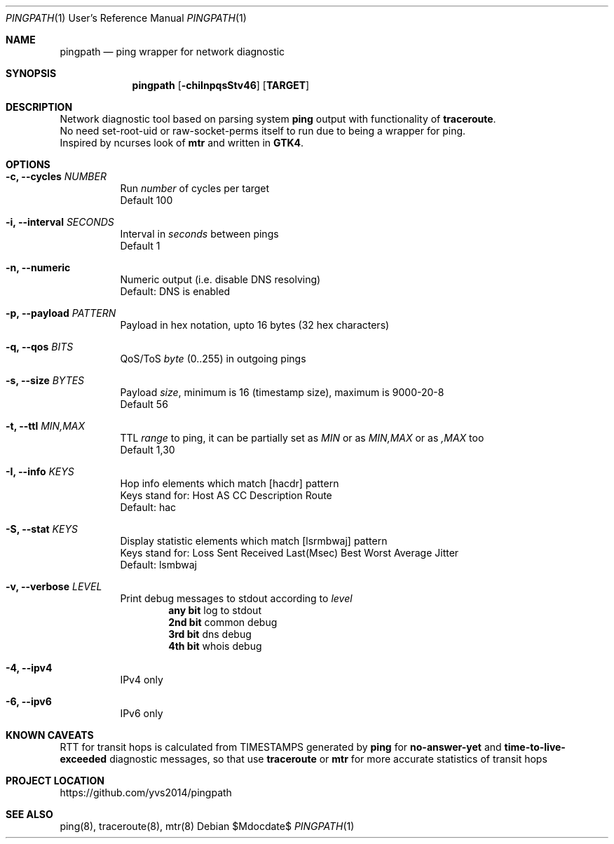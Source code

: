 .Dd $Mdocdate$
.Dt PINGPATH 1 URM
.Os
.Sh NAME
.Nm pingpath
.Nd ping wrapper for network diagnostic
.Sh SYNOPSIS
.Nm
.Op Fl chiInpqsStv46
.Sy [ TARGET ]
.Sh DESCRIPTION
Network diagnostic tool based on parsing system
.Sy ping
output with functionality of
.Sy traceroute .
.br
No need set-root-uid or raw-socket-perms itself to run due to being a wrapper for ping.
.br
Inspired by ncurses look of
.Sy mtr
and written in
.Sy GTK4 .
.Sh OPTIONS
.Bl -tag -width Ds
.It Fl c, Fl -cycles Ar NUMBER
Run
.Ar number
of cycles per target
.br
Default 100
.It Fl i, Fl -interval Ar SECONDS
Interval in
.Ar seconds
between pings
.br
Default 1
.It Fl n, Fl -numeric
Numeric output (i.e. disable DNS resolving)
.br
Default: DNS is enabled
.It Fl p, Fl -payload Ar PATTERN
Payload
in hex notation, upto 16 bytes (32 hex characters)
.It Fl q, Fl -qos Ar BITS
QoS/ToS
.Ar byte
(0..255) in outgoing pings
.It Fl s, Fl -size Ar BYTES
Payload
.Ar size ,
minimum is 16 (timestamp size), maximum is 9000-20-8
.br
Default 56
.It Fl t, Fl -ttl Ar MIN,MAX
TTL
.Ar range
to ping, it can be partially set as
.Ar MIN
or as
.Ar MIN,MAX
or as
.Ar ,MAX
too
.br
Default 1,30
.It Fl I, Fl -info Ar KEYS
Hop info elements which match [hacdr] pattern
.br
Keys stand for: Host AS CC Description Route
.br
Default: hac
.It Fl S, Fl -stat Ar KEYS
Display statistic elements which match [lsrmbwaj] pattern
.br
Keys stand for: Loss Sent Received Last(Msec) Best Worst Average Jitter
.br
Default: lsmbwaj
.It Fl v, Fl -verbose Ar LEVEL
Print debug messages to stdout according to
.Ar level
.Bl -tag -offset Ds
.br
.Sy any bit
log to stdout
.br
.Sy 2nd bit 
common debug
.br
.Sy 3rd bit
dns debug
.br
.Sy 4th bit
whois debug
.El
.Bl -tag -width Ds
.It Fl 4, Fl -ipv4
IPv4 only
.It Fl 6, Fl -ipv6
IPv6 only
.Sh KNOWN CAVEATS
RTT for transit hops is calculated from TIMESTAMPS generated by
.Sy ping
for
.Sy no-answer-yet
and
.Sy time-to-live-exceeded
diagnostic messages, so that use
.Sy traceroute
or
.Sy mtr
for more accurate statistics of transit hops
.El
.Sh PROJECT LOCATION
.Lk https://github.com/yvs2014/pingpath
.El
.Sh SEE ALSO
ping(8), traceroute(8), mtr(8)
